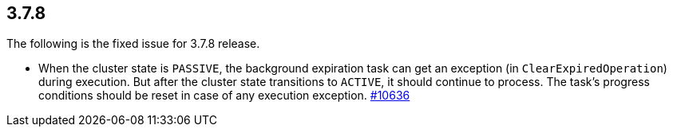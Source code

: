 
== 3.7.8

The following is the fixed issue for 3.7.8 release.

* When the cluster state is `PASSIVE`, the background expiration task
can get an exception (in `ClearExpiredOperation`) during execution. But
after the cluster state transitions to `ACTIVE`, it should continue to
process. The task’s progress conditions should be reset in case of any
execution exception. https://github.com/hazelcast/hazelcast/issues/10636[#10636]
